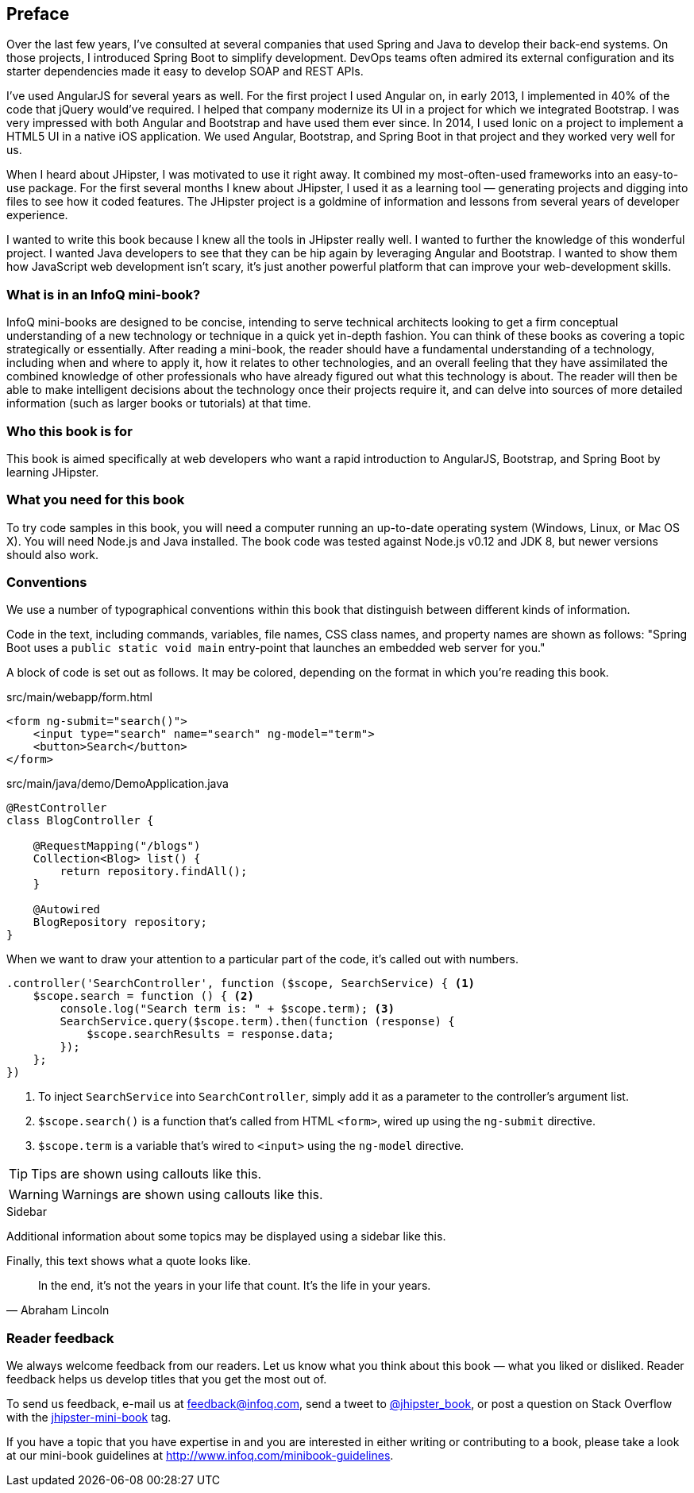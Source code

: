== Preface

Over the last few years, I've consulted at several companies that used Spring and Java to develop their back-end systems. On those projects, I introduced Spring Boot to simplify development. DevOps teams often admired its external configuration and its starter dependencies made it easy to develop SOAP and REST APIs.

I've used AngularJS for several years as well. For the first project I used Angular on, in early 2013, I implemented in 40% of the code that jQuery would've required. I helped that company modernize its UI in a project for which we integrated Bootstrap. I was very impressed with both Angular and Bootstrap and have used them ever since. In 2014, I used Ionic on a project to implement a HTML5 UI in a native iOS application. We used Angular, Bootstrap, and Spring Boot in that project and they worked very well for us.

When I heard about JHipster, I was motivated to use it right away. It combined my most-often-used frameworks into an easy-to-use package. For the first several months I knew about JHipster, I used it as a learning tool — generating projects and digging into files to see how it coded features. The JHipster project is a goldmine of information and lessons from several years of developer experience.

I wanted to write this book because I knew all the tools in JHipster really well. I wanted to further the knowledge of this wonderful project. I wanted Java developers to see that they can be hip again by leveraging Angular and Bootstrap. I wanted to show them how JavaScript web development isn't scary, it's just another powerful platform that can improve your web-development skills.

=== What is in an InfoQ mini-book?

InfoQ mini-books are designed to be concise, intending to serve technical architects looking to get a firm conceptual understanding of a new technology or technique in a quick yet in-depth fashion. You can think of these books as covering a topic strategically or essentially. After reading a mini-book, the reader should have a fundamental understanding of a technology, including when and where to apply it, how it relates to other technologies, and an overall feeling that they have assimilated the combined knowledge of other professionals who have already figured out what this technology is about. The reader will then be able to make intelligent decisions about the technology once their projects require it, and can delve into sources of more detailed information (such as larger books or tutorials) at that time.

=== Who this book is for

This book is aimed specifically at web developers who want a rapid introduction to AngularJS, Bootstrap, and Spring Boot by learning JHipster.

=== What you need for this book

To try code samples in this book, you will need a computer running an up-to-date operating system (Windows, Linux, or Mac OS X). You will need Node.js and Java installed. The book code was tested against Node.js v0.12 and JDK 8, but newer versions should also work.

=== Conventions

We use a number of typographical conventions within this book that distinguish between different kinds of information.

Code in the text, including commands, variables, file names, CSS class names, and property names are shown as follows: 
"Spring Boot uses a `public static void main` entry-point that launches an embedded web server for you."

A block of code is set out as follows. It may be colored, depending on the format in which you're reading this book.

[source,html]
.src/main/webapp/form.html
----
<form ng-submit="search()">
    <input type="search" name="search" ng-model="term">
    <button>Search</button>
</form>
----

[source,java]
.src/main/java/demo/DemoApplication.java
----
@RestController
class BlogController {

    @RequestMapping("/blogs")
    Collection<Blog> list() {
        return repository.findAll();
    }

    @Autowired
    BlogRepository repository;
}
----

When we want to draw your attention to a particular part of the code, it's called out with numbers.

[source,javascript]
----
.controller('SearchController', function ($scope, SearchService) { <1>
    $scope.search = function () { <2>
        console.log("Search term is: " + $scope.term); <3>
        SearchService.query($scope.term).then(function (response) {
            $scope.searchResults = response.data;
        });
    };
})
----
<1> To inject `SearchService` into `SearchController`, simply add it as a parameter to the controller's argument list.
<2> `$scope.search()` is a function that's called from HTML `<form>`, wired up using the `ng-submit` directive.
<3> `$scope.term` is a variable that's wired to `<input>` using the `ng-model` directive.

TIP: Tips are shown using callouts like this.

WARNING: Warnings are shown using callouts like this.

.Sidebar
****
Additional information about some topics may be displayed using a sidebar like this.
****

Finally, this text shows what a quote looks like.

"In the end, it's not the years in your life that count. It's the life in your years."
-- Abraham Lincoln

=== Reader feedback

We always welcome feedback from our readers. Let us know what you think about this book — what you liked or disliked. Reader feedback helps us develop titles that you get the most out of.

To send us feedback, e-mail us at feedback@infoq.com, send a tweet to https://twitter.com/jhipster_book[@jhipster_book], or post a question on Stack Overflow with the http://stackoverflow.com/tags/jhipster-book/info[jhipster-mini-book] tag.

If you have a topic that you have expertise in and you are interested in either writing or contributing to a book, please take a look at our mini-book guidelines at http://www.infoq.com/minibook-guidelines.
